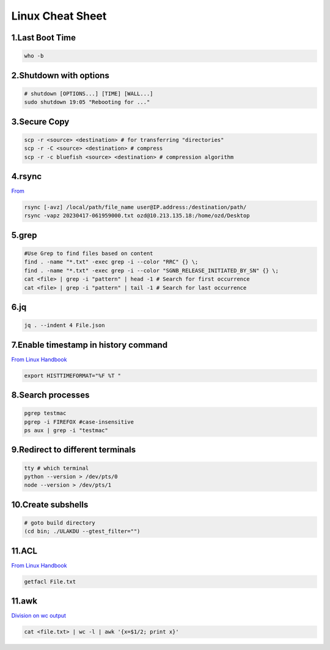 Linux Cheat Sheet
=================

.. _linux:

1.Last Boot Time
-----------------
.. code-block:: sh

   who -b

2.Shutdown with options
------------------------
.. code-block:: sh

   # shutdown [OPTIONS...] [TIME] [WALL...]
   sudo shutdown 19:05 "Rebooting for ..."

3.Secure Copy
--------------
.. code-block:: sh

   scp -r <source> <destination> # for transferring "directories"
   scp -r -C <source> <destination> # compress
   scp -r -c bluefish <source> <destination> # compression algorithm

4.rsync
--------
`From <https://docs.rackspace.com/support/how-to/copy-files-with-scp-and-rsync/>`_

.. code-block:: sh

    rsync [-avz] /local/path/file_name user@IP.address:/destination/path/
    rsync -vapz 20230417-061959000.txt ozd@10.213.135.18:/home/ozd/Desktop

5.grep
-------
.. code-block:: sh

   #Use Grep to find files based on content
   find . -name "*.txt" -exec grep -i --color "RRC" {} \;
   find . -name "*.txt" -exec grep -i --color "SGNB_RELEASE_INITIATED_BY_SN" {} \;
   cat <file> | grep -i "pattern" | head -1 # Search for first occurrence
   cat <file> | grep -i "pattern" | tail -1 # Search for last occurrence

6.jq
----
.. code-block:: sh

   jq . --indent 4 File.json

7.Enable timestamp in history command
--------------------------------------
`From Linux Handbook <https://linuxhandbook.com/history-command-timestamp/?ref=lhb-linux-digest-newsletter>`_

.. code-block:: sh

   export HISTTIMEFORMAT="%F %T "

8.Search processes
-------------------
.. code-block:: sh

   pgrep testmac
   pgrep -i FIREFOX #case-insensitive
   ps aux | grep -i "testmac"

9.Redirect to different terminals
----------------------------------
.. code-block:: sh

   tty # which terminal
   python --version > /dev/pts/0
   node --version > /dev/pts/1

10.Create subshells
-------------------
.. code-block:: sh

   # goto build directory
   (cd bin; ./ULAKDU --gtest_filter="")

11.ACL
-------
`From Linux Handbook <https://linuxhandbook.com/chattr-command/?ref=lhb-linux-digest-newsletter>`_

.. code-block:: sh

   getfacl File.txt

11.awk
-------
`Division on wc output <https://www.unix.com/unix-for-dummies-questions-and-answers/222915-division-wc-output.html>`_

.. code-block:: sh

   cat <file.txt> | wc -l | awk '{x=$1/2; print x}'

.. autosummary::
   :toctree: generated